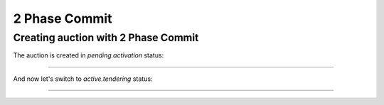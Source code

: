 .. _2pc:

2 Phase Commit
==============

.. _auction-2pc:

Creating auction with 2 Phase Commit
------------------------------------

The auction is created in `pending.activation` status:

............................

And now let's switch to `active.tendering` status:

............................